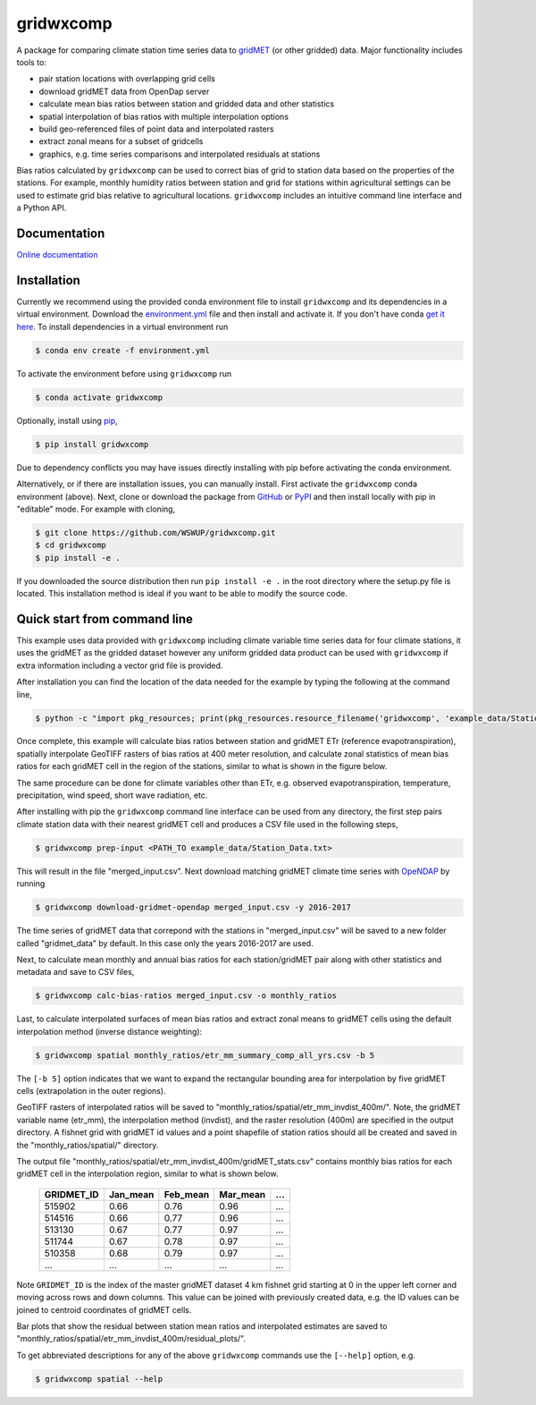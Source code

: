 gridwxcomp
==========

A package for comparing climate station time series data to `gridMET <http://www.climatologylab.org/gridmet.html>`_ (or other gridded) data. Major functionality includes tools to: 

* pair station locations with overlapping grid cells 
* download gridMET data from OpenDap server 
* calculate mean bias ratios between station and gridded data and other statistics 
* spatial interpolation of bias ratios with multiple interpolation options 
* build geo-referenced files of point data and interpolated rasters
* extract zonal means for a subset of gridcells  
* graphics, e.g. time series comparisons and interpolated residuals at stations 

Bias ratios calculated by ``gridwxcomp`` can be used to correct bias of grid to station data based on the properties of the stations. For example, monthly humidity ratios between station and grid for stations within agricultural settings can be used to estimate grid bias relative to agricultural locations. ``gridwxcomp`` includes an intuitive command line interface and a Python API.

Documentation
-------------
`Online documentation <https://wswup.github.io/gridwxcomp/>`_

Installation
------------

Currently we recommend using the provided conda environment file to install ``gridwxcomp`` and its dependencies in a virtual environment. Download the `environment.yml <https://raw.githubusercontent.com/WSWUP/gridwxcomp/master/gridwxcomp/env/environment.yml>`_ file and then install and activate it. If you don't have conda `get it here <https://conda.io/projects/conda/en/latest/user-guide/install/index.html>`_. To install dependencies in a virtual environment run 

.. code-block:: bash

    $ conda env create -f environment.yml

To activate the environment before using ``gridwxcomp`` run

.. code-block:: bash

    $ conda activate gridwxcomp

Optionally, install using `pip <https://pip.pypa.io/en/stable/installing/>`_,

.. code-block:: bash

    $ pip install gridwxcomp

Due to dependency conflicts you may have issues directly installing with pip before activating the conda environment.

Alternatively, or if there are installation issues, you can manually install. First activate the ``gridwxcomp`` conda environment (above). Next, clone or download the package from `GitHub <https://github.com/WSWUP/gridwxcomp>`_ or `PyPI <https://pypi.org/project/gridwxcomp/>`_ and then install locally with pip in "editable" mode. For example with cloning,

.. code-block:: bash

    $ git clone https://github.com/WSWUP/gridwxcomp.git
    $ cd gridwxcomp
    $ pip install -e .

If you downloaded the source distribution then run ``pip install -e .`` in the root directory where the setup.py file is located. This installation method is ideal if you want to be able to modify the source code.


Quick start from command line
-----------------------------

This example uses data provided with ``gridwxcomp`` including climate variable time series data for four climate stations, it uses the gridMET as the gridded dataset however any uniform gridded data product can be used with ``gridwxcomp`` if extra information including a vector grid file is provided. 

After installation you can find the location of the data needed for the example by typing the following at the command line,

.. code-block:: bash

    $ python -c "import pkg_resources; print(pkg_resources.resource_filename('gridwxcomp', 'example_data/Station_Data.txt'))"

Once complete, this example will calculate bias ratios between station and gridMET ETr (reference evapotranspiration), spatially interpolate GeoTIFF rasters of bias ratios at 400 meter resolution, and calculate zonal statistics of mean bias ratios for each gridMET cell in the region of the stations, similar to what is shown in the figure below.

.. image:: https://raw.githubusercontent.com/WSWUP/gridwxcomp/master/docs/source/_static/test_case.png
   :align: center

The same procedure can be done for climate variables other than ETr, e.g. observed evapotranspiration, temperature, precipitation, wind speed, short wave radiation, etc.

After installing with pip the ``gridwxcomp`` command line interface can be used from any directory, the first step pairs climate station data with their nearest gridMET cell and produces a CSV file used in the following steps,

.. code-block:: bash

    $ gridwxcomp prep-input <PATH_TO example_data/Station_Data.txt>  

This will result in the file "merged_input.csv". Next download matching gridMET climate time series with `OpeNDAP <https://www.opendap.org>`_ by running

.. code-block:: bash

    $ gridwxcomp download-gridmet-opendap merged_input.csv -y 2016-2017

The time series of gridMET data that correpond with the stations in "merged_input.csv" will be saved to a new folder called "gridmet_data" by default. In this case only the years 2016-2017 are used. 

Next, to calculate mean monthly and annual bias ratios for each station/gridMET pair along with other statistics and metadata and save to CSV files, 

.. code-block:: bash

    $ gridwxcomp calc-bias-ratios merged_input.csv -o monthly_ratios 

Last, to calculate interpolated surfaces of mean bias ratios and extract zonal means to gridMET cells using the default interpolation method (inverse distance weighting):

.. code-block:: bash

    $ gridwxcomp spatial monthly_ratios/etr_mm_summary_comp_all_yrs.csv -b 5

The ``[-b 5]`` option indicates that we want to expand the rectangular bounding area for interpolation by five gridMET cells (extrapolation in the outer regions).

GeoTIFF rasters of interpolated ratios will be saved to "monthly_ratios/spatial/etr_mm_invdist_400m/". Note, the gridMET variable name (etr_mm), the interpolation method (invdist), and the raster resolution (400m) are specified in the output directory. A fishnet grid with gridMET id values and a point shapefile of station ratios should all be created and saved in the "monthly_ratios/spatial/" directory.

The output file "monthly_ratios/spatial/etr_mm_invdist_400m/gridMET_stats.csv" contains monthly bias ratios for each gridMET cell in the interpolation region, similar to what is shown below. 

    ========== ======== ======== ======== ===
    GRIDMET_ID Jan_mean Feb_mean Mar_mean ...
    ========== ======== ======== ======== ===
    515902     0.66     0.76     0.96     ...
    514516     0.66     0.77     0.96     ...
    513130     0.67     0.77     0.97     ...
    511744     0.67     0.78     0.97     ...
    510358     0.68     0.79     0.97     ...
    ...        ...      ...      ...      ...
    ========== ======== ======== ======== ===

Note ``GRIDMET_ID`` is the index of the master gridMET dataset 4 km fishnet grid starting at 0 in the upper left corner and moving across rows and down columns. This value can be joined with previously created data, e.g. the ID values can be joined to centroid coordinates of gridMET cells. 

Bar plots that show the residual between station mean ratios and interpolated estimates are saved to "monthly_ratios/spatial/etr_mm_invdist_400m/residual_plots/".

To get abbreviated descriptions for any of the above ``gridwxcomp`` commands use the ``[--help]`` option, e.g.

.. code-block:: bash

    $ gridwxcomp spatial --help
